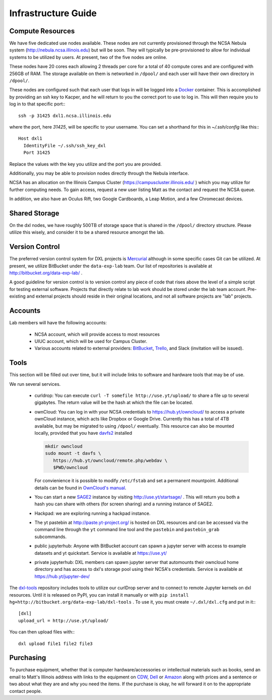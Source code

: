 Infrastructure Guide
====================

Compute Resources
-----------------

We have five dedicated use nodes available.  These nodes are not currently
provisioned through the NCSA Nebula system (http://nebula.ncsa.illinois.edu)
but will be soon.  They will typically be pre-provisioned to allow for
individual systems to be utilized by users.  At present, two of the five nodes
are online.

These nodes have 20 cores each allowing 2 threads per core for a total of 40
compute cores and are configured with 256GB of RAM.  The storage available on
them is networked in ``/dpool/`` and each user will have their own directory in
``/dpool/``.

These nodes are configured such that each user that logs in will be logged into
a `Docker <http://docker.com>`_ container.  This is accomplished by providing
an ssh key to Kacper, and he will return to you the correct port to use to log
in.  This will then require you to log in to that specific port:::

  ssh -p 31425 dxl1.ncsa.illinois.edu

where the port, here `31425`, will be specific to your username.  You can set a
shorthand for this in `~/.ssh/config` like this:::

   Host dxl1
     IdentityFile ~/.ssh/ssh_key_dxl
     Port 31425

Replace the values with the key you utilize and the port you are provided.

Additionally, you may be able to provision nodes directly through the Nebula
interface.

NCSA has an allocation on the Illinois Campus Cluster
(https://campuscluster.illinois.edu/ ) which you may utilize for further
computing needs.  To gain access, request a new user listing Matt as the
contact and request the NCSA queue.

In addition, we also have an Oculus Rift, two Google Cardboards, a Leap Motion,
and a few Chromecast devices.

Shared Storage
--------------

On the dxl nodes, we have roughly 500TB of storage space that is shared in the
``/dpool/`` directory structure.  Please utilize this wisely, and consider it
to be a shared resource amongst the lab.

Version Control
---------------

The preferred version control system for DXL projects is `Mercurial
<http://mercurial-scm.org/>`_ although in some specific cases Git can be
utilized.  At present, we utilize BitBucket under the ``data-exp-lab`` team.
Our list of repositories is available at http://bitbucket.org/data-exp-lab/ .

A good guideline for version control is to version control any piece of code
that rises above the level of a simple script for testing external software.
Projects that directly relate to lab work should be stored under the lab
team account.  Pre-existing and external projects should reside in their
original locations, and not all software projects are "lab" projects.

Accounts
--------

Lab members will have the following accounts:

 * NCSA account, which will provide access to most resources
 * UIUC account, which will be used for Campus Cluster.
 * Various accounts related to external providers: `BitBucket
   <http://bitbucket.org/>`_, `Trello <http://trello.com/>`_, and Slack
   (invitation will be issued).

Tools
-----

This section will be filled out over time, but it will include links to
software and hardware tools that may be of use.

We run several services.

 * curldrop: You can execute ``curl -T somefile http://use.yt/upload/`` to
   share a file up to several gigabytes.  The return value will be the hash at
   which the file can be located.
 * ownCloud: You can log in with your NCSA credentials to
   https://hub.yt/owncloud/ to access a private ownCloud instance, which acts
   like Dropbox or Google Drive.  Currently this has a total of 4TB available,
   but may be migrated to using ``/dpool/`` eventually. This resource can also
   be mounted locally, provided that you have `davfs2
   <http://savannah.nongnu.org/projects/davfs2>`_ installed
   
   .. code-block:: console

    mkdir owncloud
    sudo mount -t davfs \
       https://hub.yt/owncloud/remote.php/webdav \
       $PWD/owncloud
   ..

   For convienience it is possible to modify ``/etc/fstab`` and set a permanent
   mountpoint. Additional details can be found in `OwnCloud's manual
   <https://doc.owncloud.org/server/7.0/user_manual/files/files.html>`_.
 * You can start a new `SAGE2 <http://sage2.sagecommons.org/>`_ instance by
   visiting http://use.yt/startsage/ . This will return you both a hash you
   can share with others (for screen sharing) and a running instance of SAGE2.
 * Hackpad: we are exploring running a hackpad instance.
 * The yt pastebin at http://paste.yt-project.org/ is hosted on DXL resources
   and can be accessed via the command line through the ``yt`` command line
   tool and the ``pastebin`` and ``pastebin_grab`` subcommands.
 * public jupyterhub: Anyone with BitBucket account can spawn a jupyter 
   server with access to example datasets and yt quickstart. Service is
   available at https://use.yt/
 * private jupyterhub: DXL members can spawn jupyter server that automounts
   their owncloud home directory and has access to dxl's storage pool using
   their NCSA's credentials. Service is available at https://hub.yt/jupyter-dev/
   
The `dxl-tools <http://bitbucket.org/data-exp-lab/dxl-tools>`_ repository
includes tools to utilize our curlDrop server and to connect to remote Jupyter
kernels on dxl resources.  Until it is released on PyPI, you can install it
manually or with ``pip install
hg+http://bitbucket.org/data-exp-lab/dxl-tools`` .  To use it, you must create
``~/.dxl/dxl.cfg`` and put in it:::

   [dxl]
   upload_url = http://use.yt/upload/

You can then upload files with:::

   dxl upload file1 file2 file3

Purchasing
----------

To purchase equipment, whether that is computer hardware/accessories or
intellectual materials such as books, send an email to Matt's Illinois address
with links to the equipment on `CDW <http://cdw.com/>`_, `Dell
<http://dell.com/>`_ or `Amazon <http://amazon.com/>`_ along with prices and a
sentence or two about what they are and why you need the items.  If the
purchase is okay, he will forward it on to the appropriate contact people.
